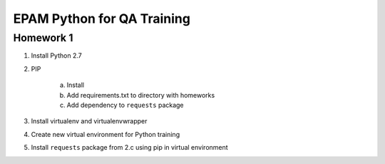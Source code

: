 
======================================
EPAM Python for QA Training
======================================

Homework 1
===========

1. Install Python 2.7

2. PIP

    a. Install

    b. Add requirements.txt to directory with homeworks

    c. Add dependency to ``requests`` package

3. Install virtualenv and virtualenvwrapper

4. Create new virtual environment for Python training

5. Install ``requests`` package from 2.c using pip in virtual environment

